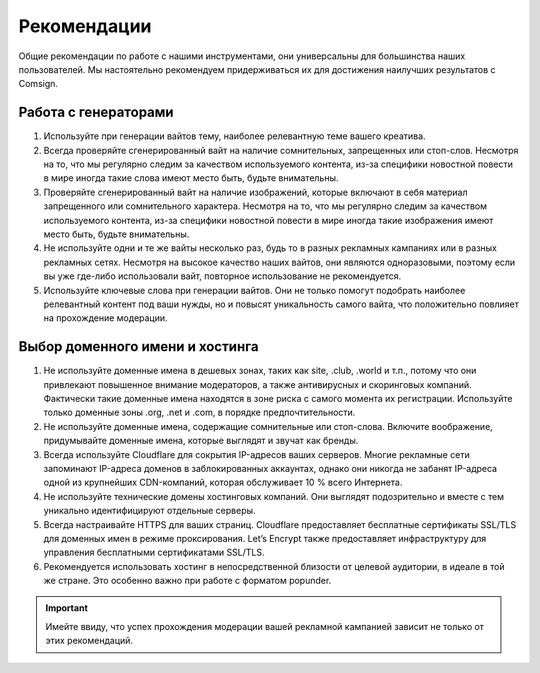 Рекомендации
============

Общие рекомендации по работе с нашими инструментами, они универсальны для большинства наших пользователей. Мы настоятельно рекомендуем придерживаться их для достижения наилучших результатов с Comsign.

Работа с генераторами
---------------------

1. Используйте при генерации вайтов тему, наиболее релевантную теме вашего креатива. 

2. Всегда проверяйте сгенерированный вайт на наличие сомнительных, запрещенных или стоп-слов. Несмотря на то, что мы регулярно следим за качеством используемого контента, из-за специфики новостной повести в мире иногда такие слова имеют место быть, будьте внимательны.

3. Проверяйте сгенерированный вайт на наличие изображений, которые включают в себя материал запрещенного или сомнительного характера. Несмотря на то, что мы регулярно следим за качеством используемого контента, из-за специфики новостной повести в мире иногда такие изображения имеют место быть, будьте внимательны.

4. Не используйте одни и те же вайты несколько раз, будь то в разных рекламных кампаниях или в разных рекламных сетях. Несмотря на высокое качество наших вайтов, они являются одноразовыми, поэтому если вы уже где-либо использовали вайт, повторное использование не рекомендуется.

5. Используйте ключевые слова при генерации вайтов. Они не только помогут подобрать наиболее релевантный контент под ваши нужды, но и повысят уникальность самого вайта, что положительно повлияет на прохождение модерации.

Выбор доменного имени и хостинга
--------------------------------

1. Не используйте доменные имена в дешевых зонах, таких как site, .club, .world и т.п., потому что они привлекают повышенное внимание модераторов, а также антивирусных и скоринговых компаний. Фактически такие доменные имена находятся в зоне риска с самого момента их регистрации. Используйте только доменные зоны .org, .net и .com, в порядке предпочтительности.

2. Не используйте доменные имена, содержащие сомнительные или стоп-слова. Включите воображение, придумывайте доменные имена, которые выглядят и звучат как бренды.

3. Всегда используйте Cloudflare для сокрытия IP-адресов ваших серверов. Многие рекламные сети запоминают IP-адреса доменов в заблокированных аккаунтах, однако они никогда не забанят IP-адреса одной из крупнейших CDN-компаний, которая обслуживает 10 % всего Интернета.

4. Не используйте технические домены хостинговых компаний. Они выглядят подозрительно и вместе с тем уникально идентифицируют отдельные серверы.

5. Всегда настраивайте HTTPS для ваших страниц. Cloudflare предоставляет бесплатные сертификаты SSL/TLS для доменных имен в режиме проксирования. Let’s Encrypt также предоставляет инфраструктуру для управления бесплатными сертификатами SSL/TLS.

6. Рекомендуется использовать хостинг в непосредственной близости от целевой аудитории, в идеале в той же стране. Это особенно важно при работе с форматом popunder.

.. important::

 Имейте ввиду, что успех прохождения модерации вашей рекламной кампанией зависит не только от этих рекомендаций.